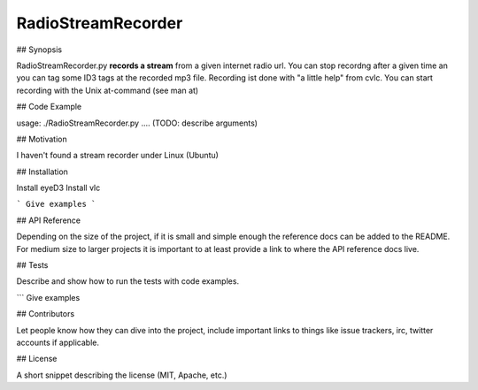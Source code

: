 RadioStreamRecorder
===================


## Synopsis

RadioStreamRecorder.py **records a stream** from a given internet radio url. You
can stop recordng after a given time an you can tag some ID3 tags at the
recorded mp3 file.
Recording ist done with "a little help" from cvlc.
You can start recording with the Unix at-command (see man at)


## Code Example

usage: ./RadioStreamRecorder.py .... (TODO: describe arguments)


## Motivation

I haven't found a stream recorder under Linux (Ubuntu) 

## Installation

Install eyeD3
Install vlc

```
Give examples
```

## API Reference

Depending on the size of the project, if it is small and simple enough the reference docs can be added to the README. For medium size to larger projects it is important to at least provide a link to where the API reference docs live.

## Tests

Describe and show how to run the tests with code examples.

```
Give examples

## Contributors

Let people know how they can dive into the project, include important links to things like issue trackers, irc, twitter accounts if applicable.

## License

A short snippet describing the license (MIT, Apache, etc.)

